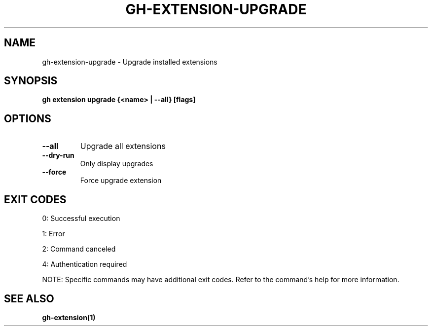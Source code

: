 .nh
.TH "GH-EXTENSION-UPGRADE" "1" "Aug 2024" "GitHub CLI 2.55.0" "GitHub CLI manual"

.SH NAME
.PP
gh-extension-upgrade - Upgrade installed extensions


.SH SYNOPSIS
.PP
\fBgh extension upgrade {<name> | --all} [flags]\fR


.SH OPTIONS
.TP
\fB--all\fR
Upgrade all extensions

.TP
\fB--dry-run\fR
Only display upgrades

.TP
\fB--force\fR
Force upgrade extension


.SH EXIT CODES
.PP
0: Successful execution

.PP
1: Error

.PP
2: Command canceled

.PP
4: Authentication required

.PP
NOTE: Specific commands may have additional exit codes. Refer to the command's help for more information.


.SH SEE ALSO
.PP
\fBgh-extension(1)\fR
